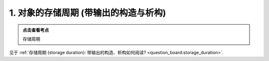########################################################################################################################
1. 对象的存储周期 (带输出的构造与析构)
########################################################################################################################

.. admonition:: 点击查看考点
  :class: dropdown, keyword

  存储周期

见于 :ref:`存储周期 (storage duration): 带输出的构造、析构如何阅读? <question_board:storage_duration>`.